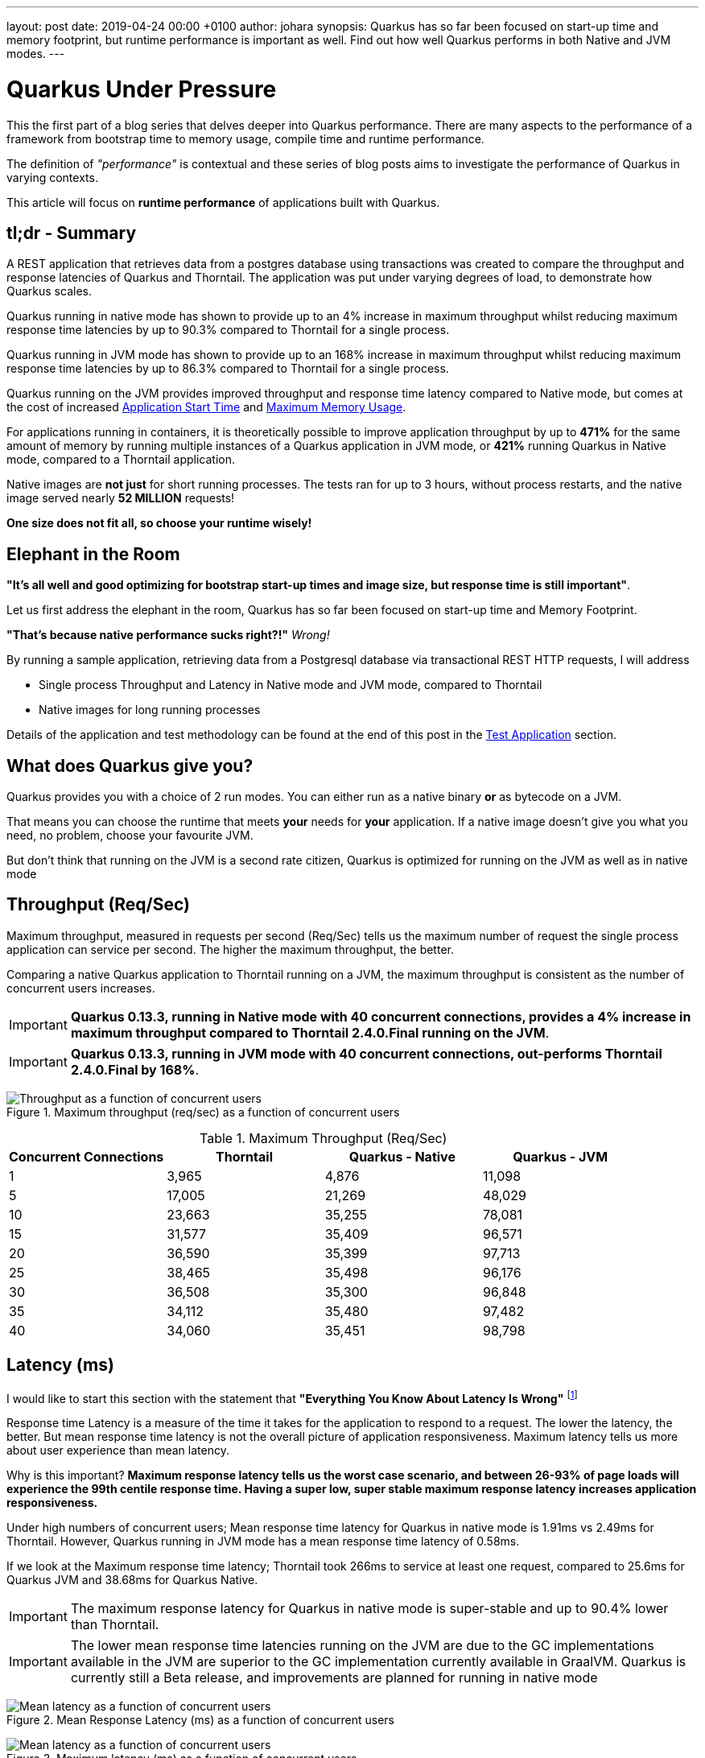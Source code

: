 ---
layout: post
date:   2019-04-24 00:00 +0100
author: johara
synopsis: Quarkus has so far been focused on start-up time and memory footprint, but runtime performance is important as well. Find out how well Quarkus performs in both Native and JVM modes.
---

= Quarkus Under Pressure
:imagesdir: /assets/images/posts/performance

This the first part of a blog series that delves deeper into Quarkus performance.  There are many aspects to the performance of a framework from bootstrap time to memory usage, compile time and runtime performance.

The definition of _"performance"_ is contextual and these series of blog posts aims to investigate the performance of Quarkus in varying contexts. 

This article will focus on **runtime performance** of applications built with Quarkus.

== tl;dr - Summary

A REST application that retrieves data from a postgres database using transactions was created to compare the throughput and response latencies of Quarkus and Thorntail.  The application was put under varying degrees of load, to demonstrate how Quarkus scales.

Quarkus running in native mode has shown to provide up to an 4% increase in maximum throughput whilst reducing maximum response time latencies by up to 90.3% compared to Thorntail for a single process.

Quarkus running in JVM mode has shown to provide up to an 168% increase in maximum throughput whilst reducing maximum response time latencies by up to 86.3% compared to Thorntail for a single process.

Quarkus running on the JVM provides improved throughput and response time latency compared to Native mode, but comes at the cost of increased <<Application Start Time>> and <<Maximum Memory Usage>>.

For applications running in containers, it is theoretically possible to improve application throughput by up to *471%* for the same amount of memory by running multiple instances of a Quarkus application in JVM mode, or *421%* running Quarkus in Native mode, compared to a Thorntail application.

Native images are **not just** for short running processes. The tests ran for up to 3 hours, without process restarts, and the native image served nearly *52 MILLION* requests!

**One size does not fit all, so choose your runtime wisely!**

== Elephant in the Room

*"It's all well and good optimizing for bootstrap start-up times and image size, but response time is still important"*. 

Let us first address the elephant in the room, Quarkus has so far been focused on start-up time and Memory Footprint. 

*"That's because native performance sucks right?!"* _Wrong!_

By running a sample application, retrieving data from a Postgresql database via transactional REST HTTP requests, I will address

*   Single process Throughput and Latency in Native mode and JVM mode, compared to Thorntail 
*   Native images for long running processes

Details of the application and test methodology can be found at the end of this post in the <<Test Application>> section.

== What does Quarkus give you?

Quarkus provides you with a choice of 2 run modes.  You can either run as a native binary *or* as bytecode on a JVM.

That means you can choose the runtime that meets *your* needs for *your* application. If a native image doesn't give you what you need, no problem, choose your favourite JVM.

But don't think that running on the JVM is a second rate citizen, Quarkus is optimized for running on the JVM as well as in native mode

== Throughput (Req/Sec)

Maximum throughput, measured in requests per second (Req/Sec) tells us the maximum number of request the single process application can service per second.  The higher the maximum throughput, the better.

Comparing a native Quarkus application to Thorntail running on a JVM, the maximum throughput is consistent as the number of concurrent users increases.  

[IMPORTANT]
====
**Quarkus 0.13.3, running in Native mode with 40 concurrent connections, provides a 4% increase in maximum throughput compared to Thorntail 2.4.0.Final running on the JVM**.
====

[IMPORTANT]
====
**Quarkus 0.13.3, running in JVM mode with 40 concurrent connections, out-performs Thorntail 2.4.0.Final by 168%**.
====
{sp}  

.Maximum throughput (req/sec) as a function of concurrent users
image::throughput.png[Throughput as a function of concurrent users]
{sp}  

.Maximum Throughput (Req/Sec) 
[width="100%",frame="topbot",options="header"]
|=====================
|Concurrent Connections | Thorntail | Quarkus - Native | Quarkus - JVM
|1|3,965|4,876|11,098
|5|17,005|21,269|48,029
|10|23,663|35,255|78,081
|15|31,577|35,409|96,571
|20|36,590|35,399|97,713
|25|38,465|35,498|96,176
|30|36,508|35,300|96,848
|35|34,112|35,480|97,482
|40|34,060|35,451|98,798
|=====================

== Latency (ms)

I would like to start this section with the statement that **"Everything You Know About Latency Is Wrong"** footnote:[https://bravenewgeek.com/everything-you-know-about-latency-is-wrong/]

Response time Latency is a measure of the time it takes for the application to respond to a request. The lower the latency, the better. But mean response time latency is not the overall picture of application responsiveness.  Maximum latency tells us more about user experience than mean latency.

Why is this important?  **Maximum response latency tells us the worst case scenario, and between 26-93% of page loads will experience the 99th centile response time.  Having a super low, super stable maximum response latency increases application responsiveness.**

Under high numbers of concurrent users; Mean response time latency for Quarkus in native mode is 1.91ms vs 2.49ms for Thorntail. However, Quarkus running in JVM mode has a mean response time latency of 0.58ms.

If we look at the Maximum response time latency; Thorntail took 266ms to service at least one request, compared to 25.6ms for Quarkus JVM and 38.68ms for Quarkus Native.  

[IMPORTANT]
====
The maximum response latency for Quarkus in native mode is super-stable and up to 90.4% lower than Thorntail.
====

[IMPORTANT]
====
The lower mean response time latencies running on the JVM are due to the GC implementations available in the JVM are superior to the GC implementation currently available in GraalVM. Quarkus is currently still a Beta release, and improvements are planned for running in native mode
====
{sp}  

.Mean Response Latency (ms) as a function of concurrent users
image::meanLatency.png[Mean latency as a function of concurrent users]
{sp}  

.Maximum latency (ms) as a function of concurrent users
image::maxLatency.png[Mean latency as a function of concurrent users]
{sp}  

.Response Latency (ms)
[width="100%",frame="topbot",options="header"]
|=====================
|Concurrent Connections | Thorntail (mean) | Thorntail (max) | Quarkus - Native (mean) | Quarkus - Native (max) |Quarkus - JVM (mean) | Quarkus - JVM (max)
|1|0.275|10.06|0.265|11.97|0.0967|5.54
|5|0.521|15.04|0.653|18.6|0.185|14.82
|10|1.4|186.06|1.03|16.33|0.263|36.66
|15|1.1|44.46|1.2|22.05|0.362|38.68
|20|1.06|116.78|1.36|24.51|0.388|31.58
|25|1.16|50.64|1.49|24.29|0.457|31.99
|30|1.32|56.13|1.6|25.62|0.505|36.33
|35|2.37|127.72|1.77|24.82|0.524|29.83
|40|2.49|266.01|1.91|18.65|0.579|32.85
|=====================

== Application Start Time

start-up times and memory usage were measured for each runtime using the method described here https://quarkus.io/guides/performance-measure

[width="50%",frame="topbot",options="header"]
|=====================
|Metric | Thorntail | Quarkus - Native | Quarkus - JVM 
|Start Time |8764 ms|18 ms|1629 ms
|=====================


== Maximum Memory Usage

Memory for each application process was measured with `ps`
```
$ ps -o rss -p <PID>
```

The maximum memory usage during the runs was captured.

[width="50%",frame="topbot",options="header"]
|=====================
|Thorntail | Quarkus - Native | Quarkus - JVM 
|651 MB|130 MB|326 MB
|=====================
{sp}  

[IMPORTANT]
====
Compared to Thorntail, Quarkus in native mode used only *20.0%* of memory and Quarkus in JVM mode used *50.1%*.
====

Therefore, **using the same amount of memory (651 MB of RAM)**, running more than one process (not constrained by CPU), it should be possible to achieve the following increases in throughput over Thorntail;

[width="100%",frame="topbot",options="header"]
|=====================
|Runtime Mode |Memory (MB)| Number processes| Max Throughput per Process (Req/Sec)| Overall Max Throughput (Req/Sec) | Compared to Thorntail
|Quarkus - Native| 130 | 5.01 | 35,451 | 177,609 | 521%
|Quarkus - JVM| 326 | 1.97 | 98,798 | 194,632 | 571%
|Thorntail| 651 | 1 | 34,060|34,060| 100%
|=====================
{sp} 

[IMPORTANT]
====
For applications running in cloud environments, it is theoretically possible to improve application throughput by up to *421%* for the same amount of memory by running multiple instances of a Quarkus application in native mode.
====

== Quarkus native - Long running processes

Another concern is that Quarkus running in native mode is not suitable for long running processes.


[IMPORTANT]
====
During testing, Quarkus was running in native mode for more than 3hrs at a time, and serviced over *51,890,000* requests!
====

These requests caused hundreds of Full GC cycles, and the process remained stable throughout. 

== Test Application

The test application is a Transactional REST/JPA application that makes calls to a Postgresql database. The application and database were both running inside a docker container.

Sources are available here: https://github.com/johnaohara/quarkusRestCrudDemo

=== Building and Running test Application

==== Prerequisites

 * docker (min v1.13.1)
 * maven (min 3v.5.4)

==== Build;

Quarkus JVM
```
 $ cd ./quarkus
 $ build-quarkus-jvm.sh
```

or Quarkus Native

```
 $ cd ./quarkus
 $ build-quarkus-native.sh
```
 
or Thorntail
 
```
 $ cd ./thorntail
 $ ./build-thorntail.sh
```

==== Run;

First start postgresql running in a docker container;

```
docker run -d --rm -p 5432:5432 --network host  -e POSTGRES_DB='rest-crud' -e POSTGRES_USER='restcrud'  -e POSTGRES_PASSWORD='restcrud' docker.io/postgres:10.5
```

then start the application running in a docker container;

```
 $ cd ./quarkus
 $ ./run-quarkus-jvm.sh
```
or Quarkus Native
```
 $ run-quarkus-native.sh
```

or Thorntail

```
 $ cd ./thorntail
 $ ./run-thorntail.sh
```

==== Runtime validation

Navigate browser to http://localhost:8080/

or

```
$ curl -D - http://localhost:8080/fruits

HTTP/1.1 200 OK
Connection: keep-alive
Content-Type: application/json
Content-Length: 75
Date: Mon, 01 Apr 2019 07:57:17 GMT

[{"id":2,"name":"Apple"},{"id":3,"name":"Banana"},{"id":1,"name":"Cherry"}]
```

== Runtime Performance Metrics

Throughput and latency were measured using the wrk command line tool https://github.com/wg/wrk.

A shell script for running wrk is provided;
```
$ ./runWrk.sh
```

== Runtime Environment

=== cpuinfo
32 x Intel(R) Xeon(R) CPU E5-2640 v3 @ 2.60GHz

=== JVM
Java HotSpot(TM) 64-Bit Server VM (build 25.191-b12, mixed mode)
